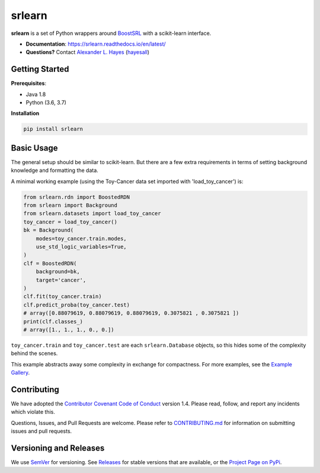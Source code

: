########
srlearn
########

.. image:: https://raw.githubusercontent.com/srlearn/srlearn/main/docs/source/_static/preview.png
    :alt:  Repository preview image: "srlearn. Python wrappers around BoostSRL with a scikit-learn-style interface. pip install srlearn."

|License|_ |LGTM|_ |GitHubBuilds|_ |Codecov|_ |ReadTheDocs|_

.. |License| image:: https://img.shields.io/github/license/srlearn/srlearn.svg
    :alt: License
.. _License: LICENSE

.. |LGTM| image:: https://img.shields.io/lgtm/grade/python/github/srlearn/srlearn?label=code%20quality&logo=lgtm
    :alt: LGTM code quality analysis
.. _LGTM: https://lgtm.com/projects/g/srlearn/srlearn/context:python

.. |GitHubBuilds| image:: https://github.com/srlearn/srlearn/actions/workflows/python_tests.yml/badge.svg
    :alt: GitHub CI Builds 
.. _GitHubBuilds: https://github.com/srlearn/srlearn/actions/workflows/python_tests.yml

.. |Codecov| image:: https://codecov.io/gh/srlearn/srlearn/branch/main/graphs/badge.svg?branch=main
    :alt: Code coverage status
.. _Codecov: https://codecov.io/github/srlearn/srlearn?branch=main

.. |ReadTheDocs| image:: https://readthedocs.org/projects/srlearn/badge/?version=latest
    :alt: Documentation status
.. _ReadTheDocs: https://srlearn.readthedocs.io/en/latest/

**srlearn** is a set of Python wrappers around
`BoostSRL <https://starling.utdallas.edu/software/BoostSRL>`_ with a scikit-learn interface.

- **Documentation**: https://srlearn.readthedocs.io/en/latest/
- **Questions?** Contact `Alexander L. Hayes  <https://hayesall.com>`_ (`hayesall <https://github.com/hayesall>`_)

Getting Started
---------------

**Prerequisites**:

- Java 1.8
- Python (3.6, 3.7)

**Installation**

.. code-block:: bash

   pip install srlearn

Basic Usage
-----------

The general setup should be similar to scikit-learn. But there are a few extra requirements in terms of setting
background knowledge and formatting the data.

A minimal working example (using the Toy-Cancer data set imported with 'load_toy_cancer') is:

.. code-block:: python

    from srlearn.rdn import BoostedRDN
    from srlearn import Background
    from srlearn.datasets import load_toy_cancer
    toy_cancer = load_toy_cancer()
    bk = Background(
        modes=toy_cancer.train.modes,
        use_std_logic_variables=True,
    )
    clf = BoostedRDN(
        background=bk,
        target='cancer',
    )
    clf.fit(toy_cancer.train)
    clf.predict_proba(toy_cancer.test)
    # array([0.88079619, 0.88079619, 0.88079619, 0.3075821 , 0.3075821 ])
    print(clf.classes_)
    # array([1., 1., 1., 0., 0.])

``toy_cancer.train`` and ``toy_cancer.test`` are each ``srlearn.Database`` objects, so this hides some of
the complexity behind the scenes.

This example abstracts away some complexity in exchange for compactness.
For more examples, see the `Example Gallery <https://srlearn.readthedocs.io/en/latest/auto_examples/index.html>`_.

Contributing
------------

We have adopted the `Contributor Covenant Code of Conduct <https://github.com/srlearn/srlearn/blob/main/.github/CODE_OF_CONDUCT.md>`_ version 1.4. Please read,
follow, and report any incidents which violate this.

Questions, Issues, and Pull Requests are welcome. Please refer to `CONTRIBUTING.md <https://github.com/srlearn/srlearn/blob/main/.github/CONTRIBUTING.md>`_ for
information on submitting issues and pull requests.

Versioning and Releases
-----------------------

We use `SemVer <https://semver.org>`_ for versioning.
See `Releases <https://github.com/srlearn/srlearn/releases>`_
for stable versions that are available, or the
`Project Page on PyPi <https://pypi.org/project/srlearn/>`_.
